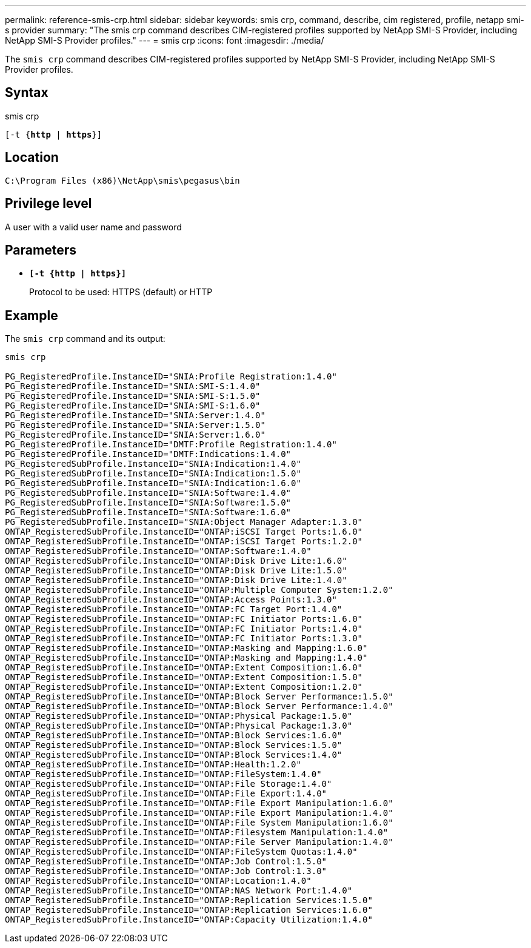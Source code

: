 ---
permalink: reference-smis-crp.html
sidebar: sidebar
keywords: smis crp, command, describe, cim registered, profile, netapp smi-s provider
summary: "The smis crp command describes CIM-registered profiles supported by NetApp SMI-S Provider, including NetApp SMI-S Provider profiles."
---
= smis crp
:icons: font
:imagesdir: ./media/

[.lead]
The `smis crp` command describes CIM-registered profiles supported by NetApp SMI-S Provider, including NetApp SMI-S Provider profiles.

== Syntax

smis crp

`[-t {*http* | *https*}]`

== Location

`C:\Program Files (x86)\NetApp\smis\pegasus\bin`

== Privilege level

A user with a valid user name and password

== Parameters

* `*[-t {http | https}]*`
+
Protocol to be used: HTTPS (default) or HTTP

== Example

The `smis crp` command and its output:

----
smis crp

PG_RegisteredProfile.InstanceID="SNIA:Profile Registration:1.4.0"
PG_RegisteredProfile.InstanceID="SNIA:SMI-S:1.4.0"
PG_RegisteredProfile.InstanceID="SNIA:SMI-S:1.5.0"
PG_RegisteredProfile.InstanceID="SNIA:SMI-S:1.6.0"
PG_RegisteredProfile.InstanceID="SNIA:Server:1.4.0"
PG_RegisteredProfile.InstanceID="SNIA:Server:1.5.0"
PG_RegisteredProfile.InstanceID="SNIA:Server:1.6.0"
PG_RegisteredProfile.InstanceID="DMTF:Profile Registration:1.4.0"
PG_RegisteredProfile.InstanceID="DMTF:Indications:1.4.0"
PG_RegisteredSubProfile.InstanceID="SNIA:Indication:1.4.0"
PG_RegisteredSubProfile.InstanceID="SNIA:Indication:1.5.0"
PG_RegisteredSubProfile.InstanceID="SNIA:Indication:1.6.0"
PG_RegisteredSubProfile.InstanceID="SNIA:Software:1.4.0"
PG_RegisteredSubProfile.InstanceID="SNIA:Software:1.5.0"
PG_RegisteredSubProfile.InstanceID="SNIA:Software:1.6.0"
PG_RegisteredSubProfile.InstanceID="SNIA:Object Manager Adapter:1.3.0"
ONTAP_RegisteredSubProfile.InstanceID="ONTAP:iSCSI Target Ports:1.6.0"
ONTAP_RegisteredSubProfile.InstanceID="ONTAP:iSCSI Target Ports:1.2.0"
ONTAP_RegisteredSubProfile.InstanceID="ONTAP:Software:1.4.0"
ONTAP_RegisteredSubProfile.InstanceID="ONTAP:Disk Drive Lite:1.6.0"
ONTAP_RegisteredSubProfile.InstanceID="ONTAP:Disk Drive Lite:1.5.0"
ONTAP_RegisteredSubProfile.InstanceID="ONTAP:Disk Drive Lite:1.4.0"
ONTAP_RegisteredSubProfile.InstanceID="ONTAP:Multiple Computer System:1.2.0"
ONTAP_RegisteredSubProfile.InstanceID="ONTAP:Access Points:1.3.0"
ONTAP_RegisteredSubProfile.InstanceID="ONTAP:FC Target Port:1.4.0"
ONTAP_RegisteredSubProfile.InstanceID="ONTAP:FC Initiator Ports:1.6.0"
ONTAP_RegisteredSubProfile.InstanceID="ONTAP:FC Initiator Ports:1.4.0"
ONTAP_RegisteredSubProfile.InstanceID="ONTAP:FC Initiator Ports:1.3.0"
ONTAP_RegisteredSubProfile.InstanceID="ONTAP:Masking and Mapping:1.6.0"
ONTAP_RegisteredSubProfile.InstanceID="ONTAP:Masking and Mapping:1.4.0"
ONTAP_RegisteredSubProfile.InstanceID="ONTAP:Extent Composition:1.6.0"
ONTAP_RegisteredSubProfile.InstanceID="ONTAP:Extent Composition:1.5.0"
ONTAP_RegisteredSubProfile.InstanceID="ONTAP:Extent Composition:1.2.0"
ONTAP_RegisteredSubProfile.InstanceID="ONTAP:Block Server Performance:1.5.0"
ONTAP_RegisteredSubProfile.InstanceID="ONTAP:Block Server Performance:1.4.0"
ONTAP_RegisteredSubProfile.InstanceID="ONTAP:Physical Package:1.5.0"
ONTAP_RegisteredSubProfile.InstanceID="ONTAP:Physical Package:1.3.0"
ONTAP_RegisteredSubProfile.InstanceID="ONTAP:Block Services:1.6.0"
ONTAP_RegisteredSubProfile.InstanceID="ONTAP:Block Services:1.5.0"
ONTAP_RegisteredSubProfile.InstanceID="ONTAP:Block Services:1.4.0"
ONTAP_RegisteredSubProfile.InstanceID="ONTAP:Health:1.2.0"
ONTAP_RegisteredSubProfile.InstanceID="ONTAP:FileSystem:1.4.0"
ONTAP_RegisteredSubProfile.InstanceID="ONTAP:File Storage:1.4.0"
ONTAP_RegisteredSubProfile.InstanceID="ONTAP:File Export:1.4.0"
ONTAP_RegisteredSubProfile.InstanceID="ONTAP:File Export Manipulation:1.6.0"
ONTAP_RegisteredSubProfile.InstanceID="ONTAP:File Export Manipulation:1.4.0"
ONTAP_RegisteredSubProfile.InstanceID="ONTAP:File System Manipulation:1.6.0"
ONTAP_RegisteredSubProfile.InstanceID="ONTAP:Filesystem Manipulation:1.4.0"
ONTAP_RegisteredSubProfile.InstanceID="ONTAP:File Server Manipulation:1.4.0"
ONTAP_RegisteredSubProfile.InstanceID="ONTAP:FileSystem Quotas:1.4.0"
ONTAP_RegisteredSubProfile.InstanceID="ONTAP:Job Control:1.5.0"
ONTAP_RegisteredSubProfile.InstanceID="ONTAP:Job Control:1.3.0"
ONTAP_RegisteredSubProfile.InstanceID="ONTAP:Location:1.4.0"
ONTAP_RegisteredSubProfile.InstanceID="ONTAP:NAS Network Port:1.4.0"
ONTAP_RegisteredSubProfile.InstanceID="ONTAP:Replication Services:1.5.0"
ONTAP_RegisteredSubProfile.InstanceID="ONTAP:Replication Services:1.6.0"
ONTAP_RegisteredSubProfile.InstanceID="ONTAP:Capacity Utilization:1.4.0"
----
